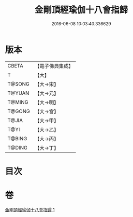 #+TITLE: 金剛頂經瑜伽十八會指歸 
#+DATE: 2016-06-08 10:03:40.336629

* 版本
 |     CBETA|【電子佛典集成】|
 |         T|【大】     |
 |    T@SONG|【大→宋】   |
 |    T@YUAN|【大→元】   |
 |    T@MING|【大→明】   |
 |    T@GONG|【大→宮】   |
 |     T@JIA|【大→甲】   |
 |      T@YI|【大→乙】   |
 |    T@BING|【大→丙】   |
 |    T@DING|【大→丁】   |

* 目次

* 卷
[[file:KR6j0035_001.txt][金剛頂經瑜伽十八會指歸 1]]

